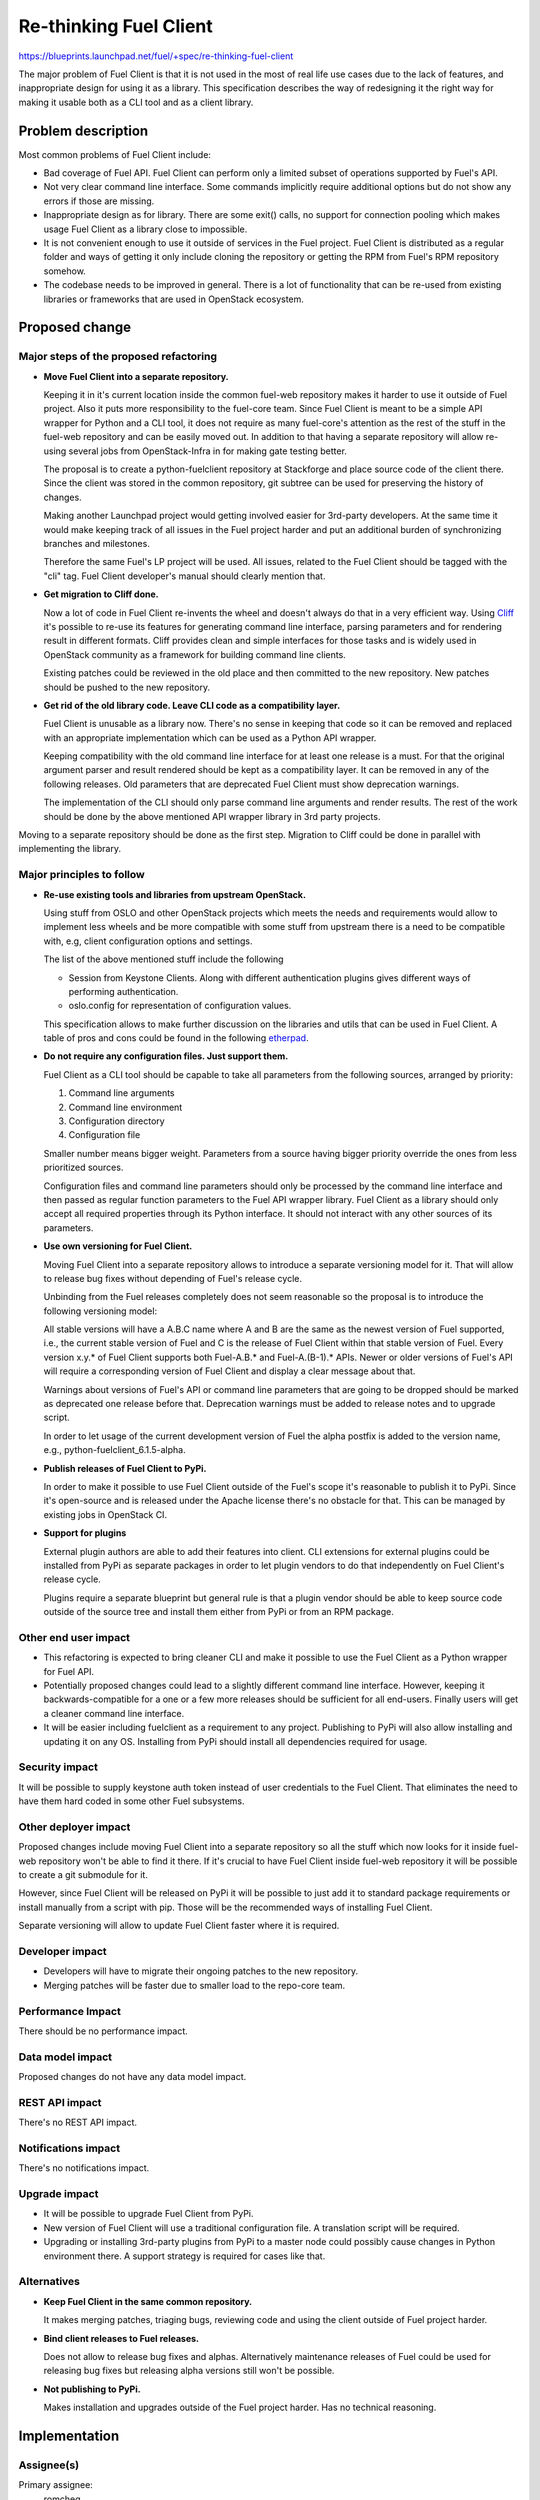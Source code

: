..
 This work is licensed under a Creative Commons Attribution 3.0 Unported
 License.

 http://creativecommons.org/licenses/by/3.0/legalcode

==========================================
Re-thinking Fuel Client
==========================================

https://blueprints.launchpad.net/fuel/+spec/re-thinking-fuel-client

The major problem of Fuel Client is that it is not used in the most of real
life use cases due to the lack of features, and inappropriate design for using
it as a library. This specification describes the way of redesigning
it the right way for making it usable both as a CLI tool and as a client
library.

Problem description
===================

Most common problems of Fuel Client include:

* Bad coverage of Fuel API. Fuel Client can perform only a limited
  subset of operations supported by Fuel's API.

* Not very clear command line interface. Some commands implicitly require
  additional options but do not show any errors if those are missing.

* Inappropriate design as for library. There are some exit() calls,
  no support for connection pooling which makes usage Fuel Client
  as a library close to impossible.

* It is not convenient enough to use it outside of services in the Fuel
  project. Fuel Client is distributed as a regular folder and ways of getting
  it only include cloning the repository or getting the RPM from Fuel's RPM
  repository somehow.

* The codebase needs to be improved in general. There is a lot of functionality
  that can be re-used from existing libraries or frameworks that are used in
  OpenStack ecosystem.


Proposed change
================

Major steps of the proposed refactoring
---------------------------------------

* **Move Fuel Client into a separate repository.**

  Keeping it in it's current location inside the common fuel-web repository
  makes it harder to use it outside of Fuel project. Also it puts more
  responsibility to the fuel-core team. Since Fuel Client is meant to be a
  simple API wrapper for Python and a CLI tool, it does not require as many
  fuel-core's attention as the rest of the stuff in the fuel-web repository and
  can be easily moved out. In addition to that having a separate repository
  will allow re-using several jobs from OpenStack-Infra in for making gate
  testing better.

  The proposal is to create a python-fuelclient repository at Stackforge and
  place source code of the client there. Since the client was stored in the
  common repository, git subtree can be used for preserving the history of
  changes.

  Making another Launchpad project would getting involved easier for 3rd-party
  developers. At the same time it would make keeping track of all issues in
  the Fuel project harder and put an additional burden of synchronizing
  branches and milestones.

  Therefore the same Fuel's LP project will be used. All issues, related to the
  Fuel Client should be tagged with the "cli" tag. Fuel Client developer's
  manual should clearly mention that.

* **Get migration to Cliff done.**

  Now a lot of code in Fuel Client re-invents the wheel and doesn't always do
  that in a very efficient way. Using
  `Cliff <https://pypi.org/project/cliff>`_ it's possible to re-use
  its features for generating command line interface, parsing parameters and
  for rendering result in different formats. Cliff provides clean and simple
  interfaces for those tasks and is widely used in OpenStack community as a
  framework for building command line clients.

  Existing patches could be reviewed in the old place and then committed to the
  new repository. New patches should be pushed to the new repository.

* **Get rid of the old library code. Leave CLI code as a compatibility layer.**

  Fuel Client is unusable as a library now. There's no sense in keeping that
  code so it can be removed and replaced with an appropriate implementation
  which can be used as a Python API wrapper.

  Keeping compatibility with the old command line interface for at least one
  release is a must. For that the original argument parser and result rendered
  should be kept as a compatibility layer. It can be removed in any of the
  following releases. Old parameters that are deprecated Fuel Client must
  show deprecation warnings.

  The implementation of the CLI should only parse command line arguments and
  render results. The rest of the work should be done by the above mentioned
  API wrapper library in 3rd party projects.


Moving to a separate repository should be done as the first step. Migration to
Cliff could be done in parallel with implementing the library.


Major principles to follow
--------------------------

* **Re-use existing tools and libraries from upstream OpenStack.**

  Using stuff from OSLO and other OpenStack projects which meets the needs and
  requirements  would allow to implement less wheels and be more compatible
  with some stuff from upstream there is a need to be compatible with, e.g,
  client configuration options and settings.

  The list of the above mentioned stuff include the following

  * Session from Keystone Clients. Along with different authentication plugins
    gives different ways of performing authentication.

  * oslo.config for representation of configuration values.

  This specification allows to make further discussion on the libraries and
  utils that can be used in Fuel Client. A table of pros and cons could be
  found in the following `etherpad
  <https://etherpad.openstack.org/p/fuelclient-fuelclient-3rdparty-libs>`_.

* **Do not require any configuration files. Just support them.**

  Fuel Client as a CLI tool should be capable to take all parameters from
  the following sources, arranged by priority:

  #. Command line arguments

  #. Command line environment

  #. Configuration directory

  #. Configuration file

  Smaller number means bigger weight. Parameters from a source having
  bigger priority override the ones from less prioritized sources.

  Configuration files and command line parameters should only be processed by
  the command line interface and then passed as regular function parameters to
  the Fuel API wrapper library. Fuel Client as a library should only accept all
  required properties through its Python interface. It should not interact with
  any other sources of its parameters.

* **Use own versioning for Fuel Client.**

  Moving Fuel Client into a separate repository allows to introduce a separate
  versioning model for it. That will allow to release bug fixes without
  depending of Fuel's release cycle.

  Unbinding from the Fuel releases completely does not seem reasonable so the
  proposal is to introduce the following versioning model:

  All stable versions will have a A.B.C name where A and B are the same as the
  newest version of Fuel supported, i.e., the current stable version of Fuel
  and C is the release of Fuel Client within that stable version of Fuel. Every
  version x.y.* of Fuel Client supports both Fuel-A.B.* and Fuel-A.(B-1).*
  APIs. Newer or older versions of Fuel's API will require a corresponding
  version of Fuel Client and display a clear message about that.

  Warnings about versions of Fuel's API or command line parameters  that are
  going to be dropped should be marked as deprecated one release before that.
  Deprecation warnings must be added to release notes and to upgrade script.

  In order to let usage of the current development version of Fuel the alpha
  postfix is added to the version name, e.g., python-fuelclient_6.1.5-alpha.


* **Publish releases of Fuel Client to PyPi.**

  In order to make it possible to use Fuel Client outside of the Fuel's scope
  it's reasonable to publish it to PyPi. Since it's open-source and is released
  under the Apache license there's no obstacle for that. This can be managed by
  existing jobs in OpenStack CI.

* **Support for plugins**

  External plugin authors are able to add their features into client. CLI
  extensions for external plugins could be installed from PyPi as separate
  packages in order to let plugin vendors to do that independently on Fuel
  Client's release cycle.

  Plugins require a separate blueprint but general rule is that a plugin vendor
  should be able to keep source code outside of the source tree and install
  them either from PyPi or from an RPM package.


Other end user impact
---------------------

* This refactoring is expected to bring cleaner CLI and make it possible to
  use the Fuel Client as a Python wrapper for Fuel API.

* Potentially proposed changes could lead to a slightly different command line
  interface. However, keeping it backwards-compatible for a one or a few more
  releases should be sufficient for all end-users. Finally users will get
  a cleaner command line interface.

* It will be easier including fuelclient as a requirement to any project.
  Publishing to PyPi will also allow installing and updating it on any OS.
  Installing from PyPi should install all dependencies required for usage.


Security impact
---------------

It will be possible to supply keystone auth token instead of user credentials
to the Fuel Client. That eliminates the need to have them hard coded in some
other Fuel subsystems.


Other deployer impact
---------------------

Proposed changes include moving Fuel Client into a separate repository so
all the stuff which now looks for it inside fuel-web repository won't be able
to find it there. If it's crucial to have Fuel Client inside fuel-web
repository it will be possible to create a git submodule for it.

However, since Fuel Client will be released on PyPi it will be possible to just
add it to standard package requirements or install manually from a script with
pip. Those will be the recommended ways of installing Fuel Client.

Separate versioning will allow to update Fuel Client faster where it is
required.


Developer impact
----------------

* Developers will have to migrate their ongoing patches to the new repository.

* Merging patches will be faster due to smaller load to the repo-core team.


Performance Impact
------------------

There should be no performance impact.


Data model impact
------------------

Proposed changes do not have any data model impact.


REST API impact
---------------

There's no REST API impact.


Notifications impact
--------------------

There's no notifications impact.


Upgrade impact
--------------

* It will be possible to upgrade Fuel Client from PyPi.

* New version of Fuel Client will use a traditional configuration file.
  A translation script will be required.

* Upgrading or installing 3rd-party plugins from PyPi to a master node could
  possibly cause changes in Python environment there. A support strategy is
  required for cases like that.


Alternatives
------------

* **Keep Fuel Client in the same common repository.**

  It makes merging patches, triaging bugs, reviewing code and using
  the client outside of Fuel project harder.

* **Bind client releases to Fuel releases.**

  Does not allow to release bug fixes and alphas. Alternatively maintenance
  releases of Fuel could be used for releasing bug fixes but releasing
  alpha versions still won't be possible.

* **Not publishing to PyPi.**

  Makes installation and upgrades outside of the Fuel project harder. Has no
  technical reasoning.


Implementation
==============

Assignee(s)
-----------

Primary assignee:
  romcheg

Other contributors:
  aroma-x, ksambor

Work Items
----------

* Create a separate repository in Stackforge and Gerrit with only a noop job.

* Make an alpha release of the client so it can be tested with the ongoing
  release of Fuel and will provide the promised compatibility with the
  previous version.

* Update RPM-specs so packages can be built and packaged to ISO.

* Move Fuel Client's sources to that repository and move all unmerged patches
  to the appropriate Gerrit project.

* Update system tests, package build system, and all dependent systems to use
  python-fuelclient as a separate project, but not as a subfolder in fuel-web
  repository.

* Set up required testing and other required jobs in OpenStack CI.

* Introduce a job for functional testing in Fuel-CI.

* Update build scripts make them fetch Fuel Client from the new place when
  building RPMs.

* Land Cliff migration patches.

* Start implementing other improvements.


Dependencies
============

#. Refactoring Fuel Client `blueprint
   <https://blueprints.launchpad.net/fuel/+spec/refactoring-for-fuelclient>`_
   incorporates some of the ideas described here and therefore should be
   implemented.


Testing
=======

As a generic requirement test coverage should be better in terms of
the number of covered code, number of covered features and time, required
for delivering information about basic failures in the code.

Unit testing
------------

Unit tests should be ran on different Python versions. It is possible to use
python-jobs from OpenStack CI for that. Unit tests should not do invocations
to Nailgun as they do now. Unit tests should not require any other Fuels's
subsystem to run. Versions 2.6, 2.7, 3.3 and 3.4 of Python  should be
supported. Since currently only version 2.x is supported, python-3 jobs should
be made non-voting until the code is compatible with Python-3.

Integration Tests
-----------------

Some system tests may depend on the current location of Fuel Client or on the
way it can be installed or upgraded. Those tests should be updated in order to
deal with the proposed changes.

For integration testing a separate job should be set up. That job should run
real Nailgun and exercise Fuel Client against it.

Documentation Impact
====================

Since Fuel Client can be used as a library all it's functions have to be
implemented. Documentation should be put into a doc directory in the root
of the repository. It is possible to use documentation jobs from OpenStack CI
to automatically test build and publish documentation. Those jobs can publish
documentation to different sites. Links to published docs should be included
to Fuel's user's and developer's manuals.

User Documentation
------------------

Fuel user manual will have to contain the link to the Fuel Client docs.

Developer Documentation
-----------------------

Fuel developer's manual will have to contain the link to the Fuel Client docs.

References
==========

#. https://blueprints.launchpad.net/fuel/+spec/refactoring-for-fuelclient
#. https://pypi.org/project/cliff
#. https://etherpad.openstack.org/p/fuelclient-fuelclient-3rdparty-libs
#. http://lists.openstack.org/pipermail/openstack-dev/2014-November/050775.html
#. https://etherpad.openstack.org/p/fuelclient-redesign

